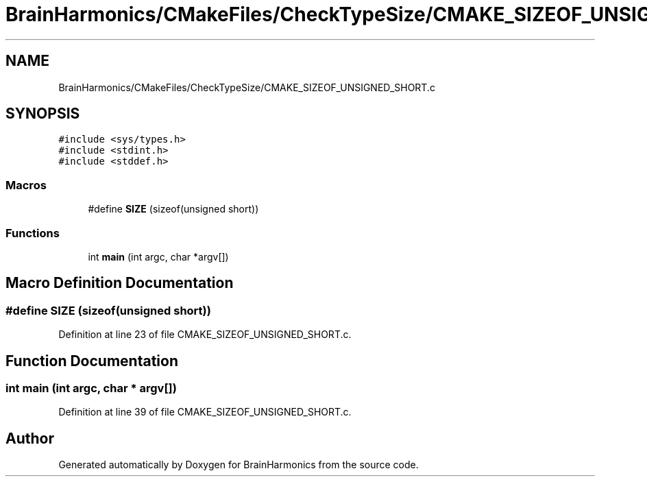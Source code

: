 .TH "BrainHarmonics/CMakeFiles/CheckTypeSize/CMAKE_SIZEOF_UNSIGNED_SHORT.c" 3 "Mon Apr 20 2020" "Version 0.1" "BrainHarmonics" \" -*- nroff -*-
.ad l
.nh
.SH NAME
BrainHarmonics/CMakeFiles/CheckTypeSize/CMAKE_SIZEOF_UNSIGNED_SHORT.c
.SH SYNOPSIS
.br
.PP
\fC#include <sys/types\&.h>\fP
.br
\fC#include <stdint\&.h>\fP
.br
\fC#include <stddef\&.h>\fP
.br

.SS "Macros"

.in +1c
.ti -1c
.RI "#define \fBSIZE\fP   (sizeof(unsigned short))"
.br
.in -1c
.SS "Functions"

.in +1c
.ti -1c
.RI "int \fBmain\fP (int argc, char *argv[])"
.br
.in -1c
.SH "Macro Definition Documentation"
.PP 
.SS "#define SIZE   (sizeof(unsigned short))"

.PP
Definition at line 23 of file CMAKE_SIZEOF_UNSIGNED_SHORT\&.c\&.
.SH "Function Documentation"
.PP 
.SS "int main (int argc, char * argv[])"

.PP
Definition at line 39 of file CMAKE_SIZEOF_UNSIGNED_SHORT\&.c\&.
.SH "Author"
.PP 
Generated automatically by Doxygen for BrainHarmonics from the source code\&.
